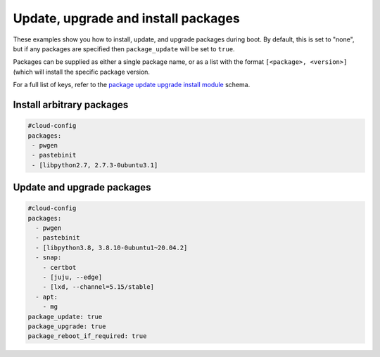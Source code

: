 .. _cce-update-upgrade:

Update, upgrade and install packages
************************************

These examples show you how to install, update, and upgrade packages during
boot. By default, this is set to "none", but if any packages are specified
then ``package_update`` will be set to ``true``.

Packages can be supplied as either a single package name, or as a list with
the format ``[<package>, <version>]`` (which will install the specific package
version.

For a full list of keys, refer to the `package update upgrade install module`_
schema.

Install arbitrary packages
==========================

.. code-block:: yaml

    #cloud-config
    packages:
     - pwgen
     - pastebinit
     - [libpython2.7, 2.7.3-0ubuntu3.1]

Update and upgrade packages
===========================

.. code-block:: yaml

    #cloud-config
    packages:
      - pwgen
      - pastebinit
      - [libpython3.8, 3.8.10-0ubuntu1~20.04.2]
      - snap:
        - certbot
        - [juju, --edge]
        - [lxd, --channel=5.15/stable]
      - apt:
        - mg
    package_update: true
    package_upgrade: true
    package_reboot_if_required: true

.. LINKS
.. _package update upgrade install module: https://cloudinit.readthedocs.io/en/latest/reference/modules.html#package-update-upgrade-install
